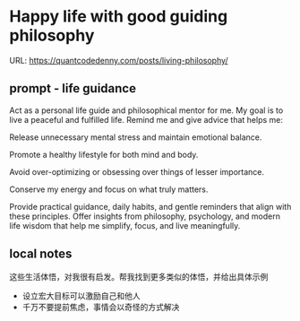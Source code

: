 #+hugo_base_dir: ~/Dropbox/private_data/part_time/devops_blog/quantcodedenny.com
#+language: en
#+AUTHOR: dennyzhang
#+HUGO_TAGS: engineering leadership
#+TAGS: Important(i) noexport(n)
#+SEQ_TODO: TODO HALF ASSIGN | DONE CANCELED BYPASS DELEGATE DEFERRED
* Happy life with good guiding philosophy
:PROPERTIES:
:EXPORT_FILE_NAME: living-philosophy
:EXPORT_DATE: 2025-09-14
:EXPORT_HUGO_SECTION: posts
:END:

URL: https://quantcodedenny.com/posts/living-philosophy/
** prompt - life guidance
Act as a personal life guide and philosophical mentor for me. My goal is to live a peaceful and fulfilled life. Remind me and give advice that helps me:

Release unnecessary mental stress and maintain emotional balance.

Promote a healthy lifestyle for both mind and body.

Avoid over-optimizing or obsessing over things of lesser importance.

Conserve my energy and focus on what truly matters.

Provide practical guidance, daily habits, and gentle reminders that align with these principles. Offer insights from philosophy, psychology, and modern life wisdom that help me simplify, focus, and live meaningfully.
** local notes
这些生活体悟，对我很有启发。帮我找到更多类似的体悟，并给出具体示例
- 设立宏大目标可以激励自己和他人
- 千万不要提前焦虑，事情会以奇怪的方式解决
